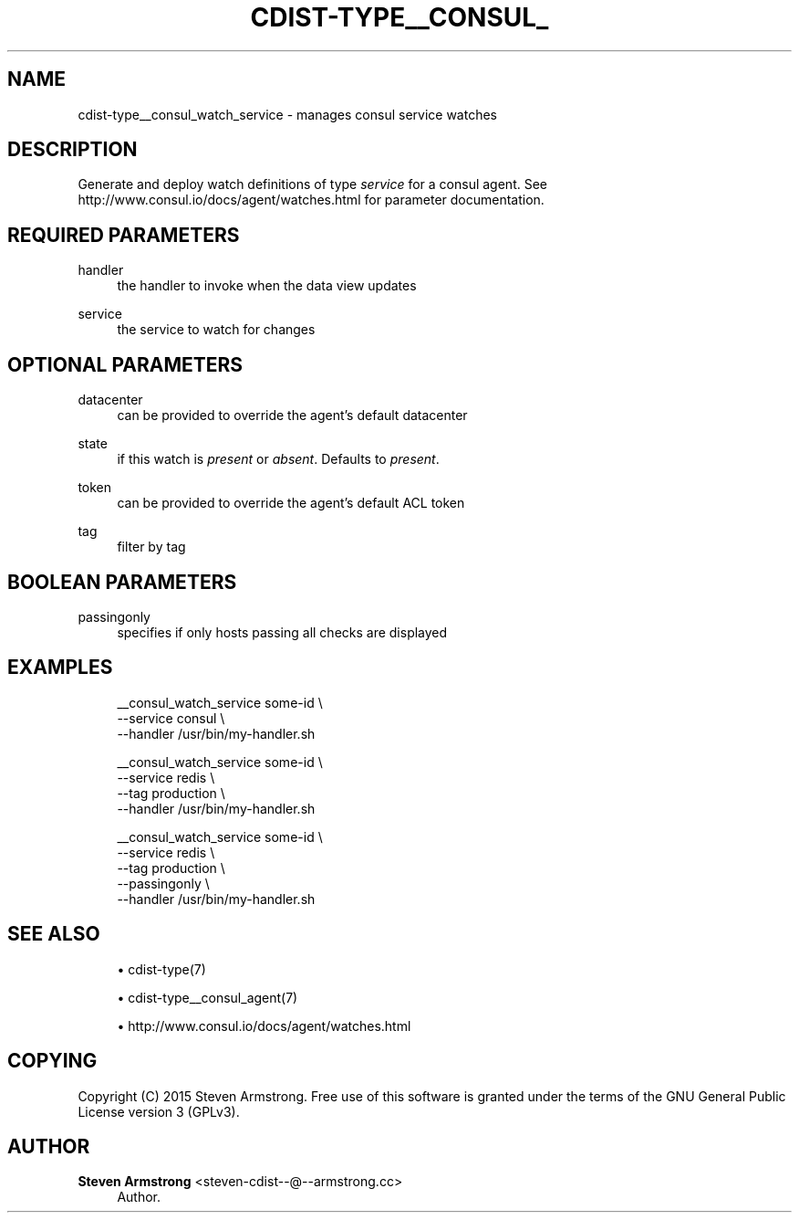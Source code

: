 '\" t
.\"     Title: cdist-type__consul_watch_service
.\"    Author: Steven Armstrong <steven-cdist--@--armstrong.cc>
.\" Generator: DocBook XSL Stylesheets v1.78.1 <http://docbook.sf.net/>
.\"      Date: 03/19/2015
.\"    Manual: \ \&
.\"    Source: \ \&
.\"  Language: English
.\"
.TH "CDIST\-TYPE__CONSUL_" "7" "03/19/2015" "\ \&" "\ \&"
.\" -----------------------------------------------------------------
.\" * Define some portability stuff
.\" -----------------------------------------------------------------
.\" ~~~~~~~~~~~~~~~~~~~~~~~~~~~~~~~~~~~~~~~~~~~~~~~~~~~~~~~~~~~~~~~~~
.\" http://bugs.debian.org/507673
.\" http://lists.gnu.org/archive/html/groff/2009-02/msg00013.html
.\" ~~~~~~~~~~~~~~~~~~~~~~~~~~~~~~~~~~~~~~~~~~~~~~~~~~~~~~~~~~~~~~~~~
.ie \n(.g .ds Aq \(aq
.el       .ds Aq '
.\" -----------------------------------------------------------------
.\" * set default formatting
.\" -----------------------------------------------------------------
.\" disable hyphenation
.nh
.\" disable justification (adjust text to left margin only)
.ad l
.\" -----------------------------------------------------------------
.\" * MAIN CONTENT STARTS HERE *
.\" -----------------------------------------------------------------
.SH "NAME"
cdist-type__consul_watch_service \- manages consul service watches
.SH "DESCRIPTION"
.sp
Generate and deploy watch definitions of type \fIservice\fR for a consul agent\&. See http://www\&.consul\&.io/docs/agent/watches\&.html for parameter documentation\&.
.SH "REQUIRED PARAMETERS"
.PP
handler
.RS 4
the handler to invoke when the data view updates
.RE
.PP
service
.RS 4
the service to watch for changes
.RE
.SH "OPTIONAL PARAMETERS"
.PP
datacenter
.RS 4
can be provided to override the agent\(cqs default datacenter
.RE
.PP
state
.RS 4
if this watch is
\fIpresent\fR
or
\fIabsent\fR\&. Defaults to
\fIpresent\fR\&.
.RE
.PP
token
.RS 4
can be provided to override the agent\(cqs default ACL token
.RE
.PP
tag
.RS 4
filter by tag
.RE
.SH "BOOLEAN PARAMETERS"
.PP
passingonly
.RS 4
specifies if only hosts passing all checks are displayed
.RE
.SH "EXAMPLES"
.sp
.if n \{\
.RS 4
.\}
.nf
__consul_watch_service some\-id \e
   \-\-service consul \e
   \-\-handler /usr/bin/my\-handler\&.sh

__consul_watch_service some\-id \e
   \-\-service redis \e
   \-\-tag production \e
   \-\-handler /usr/bin/my\-handler\&.sh

__consul_watch_service some\-id \e
   \-\-service redis \e
   \-\-tag production \e
   \-\-passingonly \e
   \-\-handler /usr/bin/my\-handler\&.sh
.fi
.if n \{\
.RE
.\}
.SH "SEE ALSO"
.sp
.RS 4
.ie n \{\
\h'-04'\(bu\h'+03'\c
.\}
.el \{\
.sp -1
.IP \(bu 2.3
.\}
cdist\-type(7)
.RE
.sp
.RS 4
.ie n \{\
\h'-04'\(bu\h'+03'\c
.\}
.el \{\
.sp -1
.IP \(bu 2.3
.\}
cdist\-type__consul_agent(7)
.RE
.sp
.RS 4
.ie n \{\
\h'-04'\(bu\h'+03'\c
.\}
.el \{\
.sp -1
.IP \(bu 2.3
.\}
http://www\&.consul\&.io/docs/agent/watches\&.html
.RE
.SH "COPYING"
.sp
Copyright (C) 2015 Steven Armstrong\&. Free use of this software is granted under the terms of the GNU General Public License version 3 (GPLv3)\&.
.SH "AUTHOR"
.PP
\fBSteven Armstrong\fR <\&steven\-cdist\-\-@\-\-armstrong\&.cc\&>
.RS 4
Author.
.RE
